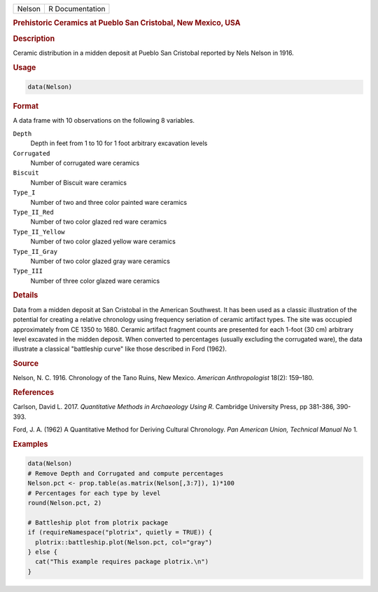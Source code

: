 .. container::

   .. container::

      ====== ===============
      Nelson R Documentation
      ====== ===============

      .. rubric:: Prehistoric Ceramics at Pueblo San Cristobal, New
         Mexico, USA
         :name: prehistoric-ceramics-at-pueblo-san-cristobal-new-mexico-usa

      .. rubric:: Description
         :name: description

      Ceramic distribution in a midden deposit at Pueblo San Cristobal
      reported by Nels Nelson in 1916.

      .. rubric:: Usage
         :name: usage

      .. code:: R

         data(Nelson)

      .. rubric:: Format
         :name: format

      A data frame with 10 observations on the following 8 variables.

      ``Depth``
         Depth in feet from 1 to 10 for 1 foot arbitrary excavation
         levels

      ``Corrugated``
         Number of corrugated ware ceramics

      ``Biscuit``
         Number of Biscuit ware ceramics

      ``Type_I``
         Number of two and three color painted ware ceramics

      ``Type_II_Red``
         Number of two color glazed red ware ceramics

      ``Type_II_Yellow``
         Number of two color glazed yellow ware ceramics

      ``Type_II_Gray``
         Number of two color glazed gray ware ceramics

      ``Type_III``
         Number of three color glazed ware ceramics

      .. rubric:: Details
         :name: details

      Data from a midden deposit at San Cristobal in the American
      Southwest. It has been used as a classic illustration of the
      potential for creating a relative chronology using frequency
      seriation of ceramic artifact types. The site was occupied
      approximately from CE 1350 to 1680. Ceramic artifact fragment
      counts are presented for each 1-foot (30 cm) arbitrary level
      excavated in the midden deposit. When converted to percentages
      (usually excluding the corrugated ware), the data illustrate a
      classical "battleship curve" like those described in Ford (1962).

      .. rubric:: Source
         :name: source

      Nelson, N. C. 1916. Chronology of the Tano Ruins, New Mexico.
      *American Anthropologist* 18(2): 159–180.

      .. rubric:: References
         :name: references

      Carlson, David L. 2017. *Quantitative Methods in Archaeology Using
      R*. Cambridge University Press, pp 381-386, 390-393.

      Ford, J. A. (1962) A Quantitative Method for Deriving Cultural
      Chronology. *Pan American Union, Technical Manual No* 1.

      .. rubric:: Examples
         :name: examples

      .. code:: R

         data(Nelson)
         # Remove Depth and Corrugated and compute percentages
         Nelson.pct <- prop.table(as.matrix(Nelson[,3:7]), 1)*100
         # Percentages for each type by level
         round(Nelson.pct, 2)

         # Battleship plot from plotrix package
         if (requireNamespace("plotrix", quietly = TRUE)) {
           plotrix::battleship.plot(Nelson.pct, col="gray")
         } else {
           cat("This example requires package plotrix.\n")
         }
